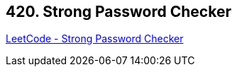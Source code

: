 == 420. Strong Password Checker

https://leetcode.com/problems/strong-password-checker/[LeetCode - Strong Password Checker]

